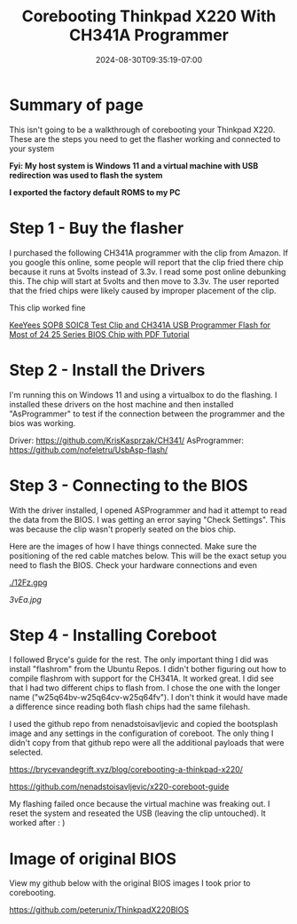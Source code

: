 #+title: Corebooting Thinkpad X220 With CH341A Programmer
#+date: 2024-08-30T09:35:19-07:00
#+draft: false

* Summary of page
This isn't going to be a walkthrough of corebooting your Thinkpad X220. These
are the steps you need to get the flasher working and connected to your system

*Fyi: My host system is Windows 11 and a virtual machine with USB redirection*
*was used to flash the system*

*I exported the factory default ROMS to my PC*

* Step 1 - Buy the flasher
I purchased the following CH341A programmer with the clip from Amazon. If you
google this online, some people will report that the clip fried there chip
because it runs at 5volts instead of 3.3v. I read some post online debunking
this. The chip will start at 5volts and then move to 3.3v. The user reported
that the fried chips were likely caused by improper placement of the clip.

This clip worked fine


[[https://www.amazon.com/dp/B07SHSL9X9][KeeYees SOP8 SOIC8 Test Clip and CH341A USB Programmer Flash for Most of 24 25
Series BIOS Chip with PDF Tutorial]]

* Step 2 - Install the Drivers
I'm running this on Windows 11 and using a virtualbox to do the flashing. I
installed these drivers on the host machine and then installed "AsProgrammer" to
test if the connection between the programmer and the bios was working.

Driver: https://github.com/KrisKasprzak/CH341/
AsProgrammer: https://github.com/nofeletru/UsbAsp-flash/

* Step 3 - Connecting to the BIOS
With the driver installed, I opened ASProgrammer and had it attempt to read the
data from the BIOS. I was getting an error saying "Check Settings". This was
because the clip wasn't properly seated on the bios chip.

Here are the images of how I have things connected. Make sure the positioning of
the red cable matches below. This will be the exact setup you need to flash the
BIOS. Check your hardware connections and even 


[[./12Fz.gpg]]

[[./6PIP.jpg]]

[[3vEa.jpg]]

* Step 4 - Installing Coreboot
I followed Bryce's guide for the rest. The only important thing I did was
install "flashrom" from the Ubuntu Repos. I didn't bother figuring out how to
compile flashrom with support for the CH341A. It worked great. I did see that I
had two different chips to flash from. I chose the one with the longer name
("w25q64bv-w25q64cv-w25q64fv"). I don't think it would have made a difference
since reading both flash chips had the same filehash.

I used the github repo from nenadstoisavljevic and copied the bootsplash image
and any settings in the configuration of coreboot. The only thing I didn't copy
from that github repo were all the additional payloads that were selected.


https://brycevandegrift.xyz/blog/corebooting-a-thinkpad-x220/

https://github.com/nenadstoisavljevic/x220-coreboot-guide

My flashing failed once because the virtual machine was freaking out. I reset
the system and reseated the USB (leaving the clip untouched). It worked after : )

[[./VWip.jpg]]

* Image of original BIOS 
View my github below with the original BIOS images I took prior to corebooting.

https://github.com/peterunix/ThinkpadX220BIOS

